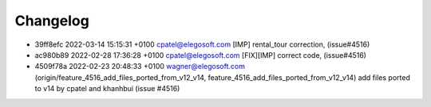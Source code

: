 
Changelog
---------

- 39ff8efc 2022-03-14 15:15:31 +0100 cpatel@elegosoft.com  [IMP] rental_tour correction, (issue#4516)
- ac980b89 2022-02-28 17:36:28 +0100 cpatel@elegosoft.com  [FIX][IMP] correct code, (issue#4516)
- 4509f78a 2022-02-23 20:48:33 +0100 wagner@elegosoft.com  (origin/feature_4516_add_files_ported_from_v12_v14, feature_4516_add_files_ported_from_v12_v14) add files ported to v14 by cpatel and khanhbui (issue #4516)

